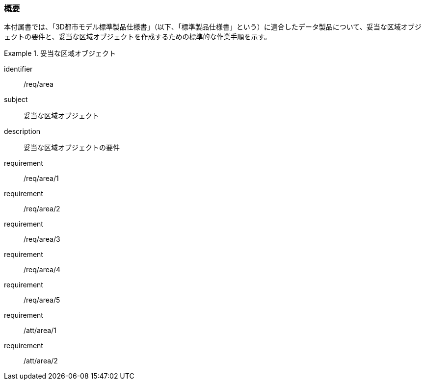 [[tocU_01]]
=== 概要

本付属書では、「3D都市モデル標準製品仕様書」（以下、「標準製品仕様書」という）に適合したデータ製品について、妥当な区域オブジェクトの要件と、妥当な区域オブジェクトを作成するための標準的な作業手順を示す。


[requirements_class]
.妥当な区域オブジェクト
====
[%metadata]
identifier:: /req/area
subject:: 妥当な区域オブジェクト
description:: 妥当な区域オブジェクトの要件
requirement:: /req/area/1
requirement:: /req/area/2
requirement:: /req/area/3
requirement:: /req/area/4
requirement:: /req/area/5
requirement:: /att/area/1
requirement:: /att/area/2
====
